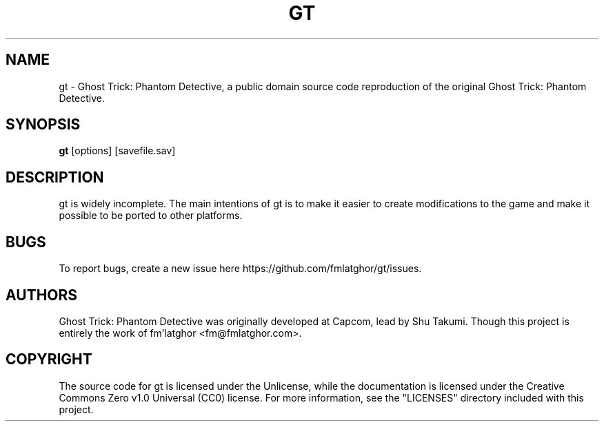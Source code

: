 .TH GT 1 "2021 April 8" "0.0.1"

.SH NAME
gt - Ghost Trick: Phantom Detective, a public domain source code reproduction of the original Ghost Trick: Phantom Detective.

.SH SYNOPSIS
.B gt
[options] [savefile.sav]

.SH DESCRIPTION
gt is widely incomplete. The main intentions of gt is to make it easier to create modifications to the game and make it possible to be ported to other platforms.

\#.SH OPTIONS

.SH BUGS
To report bugs, create a new issue here https://github.com/fmlatghor/gt/issues.

.SH AUTHORS
Ghost Trick: Phantom Detective was originally developed at Capcom, lead by Shu Takumi. Though this project is entirely the work of fm'latghor <fm@fmlatghor.com>.

.SH COPYRIGHT
The source code for gt is licensed under the Unlicense, while the documentation is licensed under the Creative Commons Zero v1.0 Universal (CC0) license. For more information, see the "LICENSES" directory included with this project.
